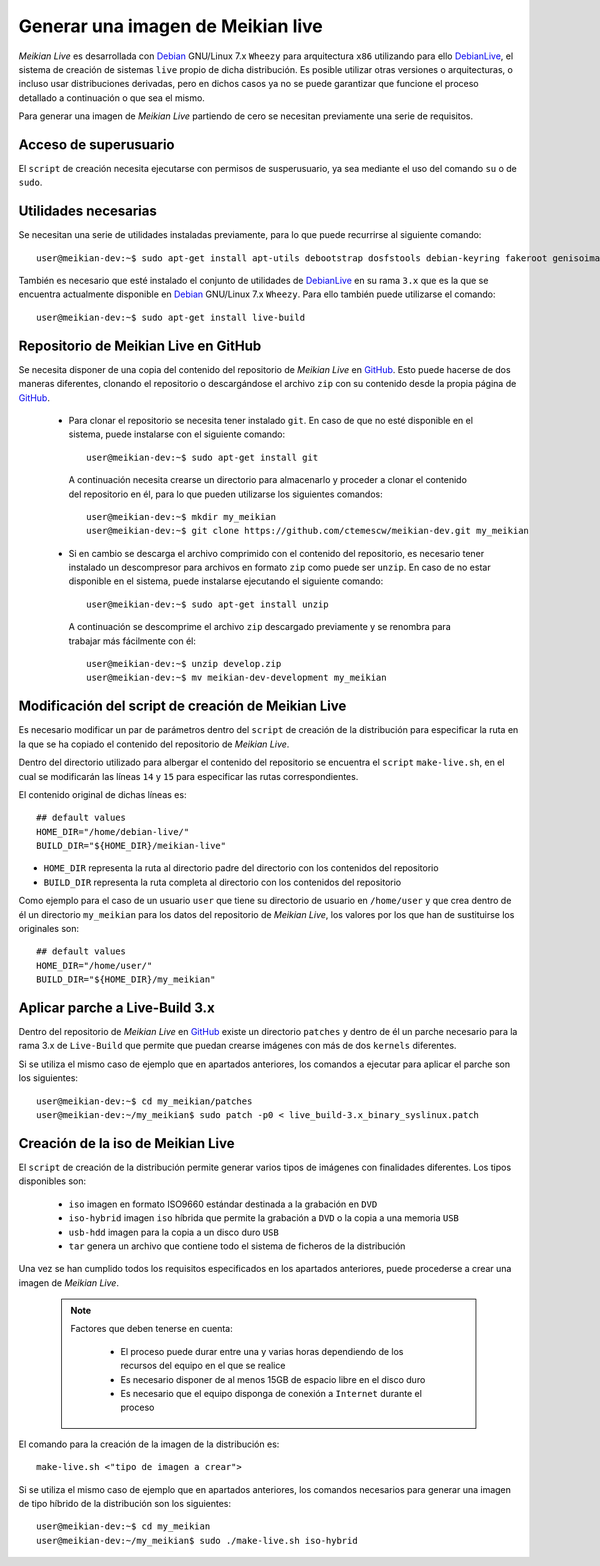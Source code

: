 ==================================
Generar una imagen de Meikian live
==================================

*Meikian Live* es desarrollada con `Debian`_ GNU/Linux 7.x ``Wheezy`` para arquitectura ``x86`` utilizando para ello `DebianLive`_, el sistema de creación de sistemas ``live`` propio de dicha distribución. Es posible utilizar otras versiones o arquitecturas, o incluso usar distribuciones derivadas, pero en dichos casos ya no se puede garantizar que funcione el proceso detallado a continuación o que sea el mismo.

Para generar una imagen de *Meikian Live* partiendo de cero se necesitan previamente una serie de requisitos.


Acceso de superusuario
----------------------

El ``script`` de creación necesita ejecutarse con permisos de susperusuario, ya sea mediante el uso del comando ``su`` o de ``sudo``.


Utilidades necesarias
---------------------

Se necesitan una serie de utilidades instaladas previamente, para lo que puede recurrirse al siguiente comando::

  user@meikian-dev:~$ sudo apt-get install apt-utils debootstrap dosfstools debian-keyring fakeroot genisoimage genext2fs gnu-fdisk loadlin mtd-utils parted squashfs-tools syslinux uuid-runtime win32-loader xorriso

También es necesario que esté instalado el conjunto de utilidades de `DebianLive`_ en su rama ``3.x`` que es la que se encuentra actualmente disponible en `Debian`_ GNU/Linux 7.x ``Wheezy``. Para ello también puede utilizarse el comando::

  user@meikian-dev:~$ sudo apt-get install live-build


Repositorio de Meikian Live en GitHub
-------------------------------------

Se necesita disponer de una copia del contenido del repositorio de *Meikian Live* en `GitHub`_. Esto puede hacerse de dos maneras diferentes, clonando el repositorio o descargándose el archivo ``zip`` con su contenido desde la propia página de `GitHub`_.

 * Para clonar el repositorio se necesita tener instalado ``git``. En caso de que no esté disponible en el sistema, puede instalarse con el siguiente comando::

    user@meikian-dev:~$ sudo apt-get install git

  A continuación necesita crearse un directorio para almacenarlo y proceder a clonar el contenido del repositorio en él, para lo que pueden utilizarse los siguientes comandos::

    user@meikian-dev:~$ mkdir my_meikian
    user@meikian-dev:~$ git clone https://github.com/ctemescw/meikian-dev.git my_meikian

 * Si en cambio se descarga el archivo comprimido con el contenido del repositorio, es necesario tener instalado un descompresor para archivos en formato ``zip`` como puede ser ``unzip``. En caso de no estar disponible en el sistema, puede instalarse ejecutando el siguiente comando::

    user@meikian-dev:~$ sudo apt-get install unzip

  A continuación se descomprime el archivo ``zip`` descargado previamente y se renombra para trabajar más fácilmente con él::

    user@meikian-dev:~$ unzip develop.zip
    user@meikian-dev:~$ mv meikian-dev-development my_meikian


Modificación del script de creación de Meikian Live
---------------------------------------------------

Es necesario modificar un par de parámetros dentro del ``script`` de creación de la distribución para especificar la ruta en la que se ha copiado el contenido del repositorio de *Meikian Live*.

Dentro del directorio utilizado para albergar el contenido del repositorio se encuentra el ``script`` ``make-live.sh``, en el cual se modificarán las líneas ``14`` y ``15`` para especificar las rutas correspondientes.

El contenido original de dichas líneas es::

    ## default values
    HOME_DIR="/home/debian-live/"
    BUILD_DIR="${HOME_DIR}/meikian-live"

* ``HOME_DIR`` representa la ruta al directorio padre del directorio con los contenidos del repositorio
* ``BUILD_DIR`` representa la ruta completa al directorio con los contenidos del repositorio

Como ejemplo para el caso de un usuario ``user`` que tiene su directorio de usuario en ``/home/user`` y que crea dentro de él un directorio ``my_meikian`` para los datos del repositorio de *Meikian Live*, los valores por los que han de sustituirse los originales son::

    ## default values
    HOME_DIR="/home/user/"
    BUILD_DIR="${HOME_DIR}/my_meikian"


Aplicar parche a Live-Build 3.x
-------------------------------

Dentro del repositorio de *Meikian Live* en `GitHub`_ existe un directorio ``patches`` y dentro de él un parche necesario para la rama 3.x de ``Live-Build`` que permite que puedan crearse imágenes con más de dos ``kernels`` diferentes.

Si se utiliza el mismo caso de ejemplo que en apartados anteriores, los comandos a ejecutar para aplicar el parche son los siguientes::

    user@meikian-dev:~$ cd my_meikian/patches 
    user@meikian-dev:~/my_meikian$ sudo patch -p0 < live_build-3.x_binary_syslinux.patch


Creación de la iso de Meikian Live
----------------------------------

El ``script`` de creación de la distribución permite generar varios tipos de imágenes con finalidades diferentes. Los tipos disponibles son:

 * ``iso`` imagen en formato ISO9660 estándar destinada a la grabación en ``DVD``
 * ``iso-hybrid`` imagen ``iso`` híbrida que permite la grabación a ``DVD`` o la copia a una memoria ``USB``
 * ``usb-hdd`` imagen para la copia a un disco duro ``USB``
 * ``tar`` genera un archivo que contiene todo el sistema de ficheros de la distribución

Una vez se han cumplido todos los requisitos especificados en los apartados anteriores, puede procederse a crear una imagen de *Meikian Live*.

  .. note::
    Factores que deben tenerse en cuenta:

     * El proceso puede durar entre una y varias horas dependiendo de los recursos del equipo en el que se realice
     * Es necesario disponer de al menos 15GB de espacio libre en el disco duro
     * Es necesario que el equipo disponga de conexión a ``Internet`` durante el proceso

El comando para la creación de la imagen de la distribución es::

    make-live.sh <"tipo de imagen a crear"> 

Si se utiliza el mismo caso de ejemplo que en apartados anteriores, los comandos necesarios para generar una imagen de tipo híbrido de la distribución son los siguientes::

    user@meikian-dev:~$ cd my_meikian
    user@meikian-dev:~/my_meikian$ sudo ./make-live.sh iso-hybrid



.. _`Debian`: http://www.debian.org
.. _`DebianLive`: http://live.debian.net
.. _`GitHub`: https://www.github.com


